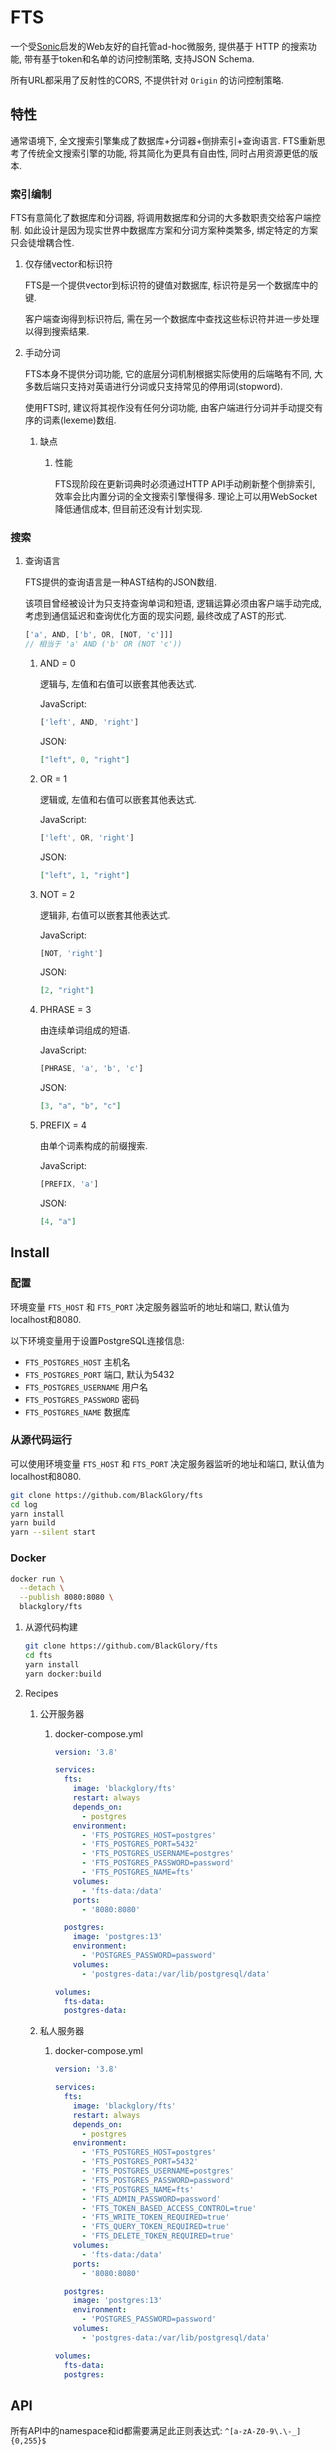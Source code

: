 * FTS
一个受[[https://github.com/valeriansaliou/sonic][Sonic]]启发的Web友好的自托管ad-hoc微服务,
提供基于 HTTP 的搜索功能,
带有基于token和名单的访问控制策略,
支持JSON Schema.

所有URL都采用了反射性的CORS, 不提供针对 =Origin= 的访问控制策略.

** 特性
通常语境下, 全文搜索引擎集成了数据库+分词器+倒排索引+查询语言.
FTS重新思考了传统全文搜索引擎的功能, 将其简化为更具有自由性, 同时占用资源更低的版本.

*** 索引编制
FTS有意简化了数据库和分词器, 将调用数据库和分词的大多数职责交给客户端控制.
如此设计是因为现实世界中数据库方案和分词方案种类繁多, 绑定特定的方案只会徒增耦合性.

**** 仅存储vector和标识符
FTS是一个提供vector到标识符的键值对数据库, 标识符是另一个数据库中的键.

客户端查询得到标识符后, 需在另一个数据库中查找这些标识符并进一步处理以得到搜索结果.

**** 手动分词
FTS本身不提供分词功能, 它的底层分词机制根据实际使用的后端略有不同,
大多数后端只支持对英语进行分词或只支持常见的停用词(stopword).

使用FTS时, 建议将其视作没有任何分词功能, 由客户端进行分词并手动提交有序的词素(lexeme)数组.

***** 缺点
****** 性能
FTS现阶段在更新词典时必须通过HTTP API手动刷新整个倒排索引,
效率会比内置分词的全文搜索引擎慢得多.
理论上可以用WebSocket降低通信成本, 但目前还没有计划实现.

*** 搜索
**** 查询语言
FTS提供的查询语言是一种AST结构的JSON数组.

该项目曾经被设计为只支持查询单词和短语, 逻辑运算必须由客户端手动完成,
考虑到通信延迟和查询优化方面的现实问题, 最终改成了AST的形式.

#+BEGIN_SRC javascript
['a', AND, ['b', OR, [NOT, 'c']]]
// 相当于 'a' AND ('b' OR (NOT 'c'))
#+END_SRC

***** AND = 0
逻辑与, 左值和右值可以嵌套其他表达式.

JavaScript:
#+BEGIN_SRC js
['left', AND, 'right']
#+END_SRC

JSON:
#+BEGIN_SRC json
["left", 0, "right"]
#+END_SRC

***** OR = 1
逻辑或, 左值和右值可以嵌套其他表达式.

JavaScript:
#+BEGIN_SRC js
['left', OR, 'right']
#+END_SRC

JSON:
#+BEGIN_SRC json
["left", 1, "right"]
#+END_SRC

***** NOT = 2
逻辑非, 右值可以嵌套其他表达式.

JavaScript:
#+BEGIN_SRC js
[NOT, 'right']
#+END_SRC

JSON:
#+BEGIN_SRC json
[2, "right"]
#+END_SRC

***** PHRASE = 3
由连续单词组成的短语.

JavaScript:
#+BEGIN_SRC js
[PHRASE, 'a', 'b', 'c']
#+END_SRC

JSON:
#+BEGIN_SRC json
[3, "a", "b", "c"]
#+END_SRC

***** PREFIX = 4
由单个词素构成的前缀搜索.

JavaScript:
#+BEGIN_SRC js
[PREFIX, 'a']
#+END_SRC

JSON:
#+BEGIN_SRC json
[4, "a"]
#+END_SRC

** Install
*** 配置
环境变量 =FTS_HOST= 和 =FTS_PORT= 决定服务器监听的地址和端口, 默认值为localhost和8080.

以下环境变量用于设置PostgreSQL连接信息:
- =FTS_POSTGRES_HOST= 主机名
- =FTS_POSTGRES_PORT= 端口, 默认为5432
- =FTS_POSTGRES_USERNAME= 用户名
- =FTS_POSTGRES_PASSWORD= 密码
- =FTS_POSTGRES_NAME= 数据库

*** 从源代码运行
可以使用环境变量 =FTS_HOST= 和 =FTS_PORT= 决定服务器监听的地址和端口, 默认值为localhost和8080.

#+BEGIN_SRC sh
git clone https://github.com/BlackGlory/fts
cd log
yarn install
yarn build
yarn --silent start
#+END_SRC

*** Docker
#+BEGIN_SRC sh
docker run \
  --detach \
  --publish 8080:8080 \
  blackglory/fts
#+END_SRC

**** 从源代码构建
#+BEGIN_SRC sh
git clone https://github.com/BlackGlory/fts
cd fts
yarn install
yarn docker:build
#+END_SRC

**** Recipes
***** 公开服务器
****** docker-compose.yml
#+BEGIN_SRC yaml
version: '3.8'

services:
  fts:
    image: 'blackglory/fts'
    restart: always
    depends_on:
      - postgres
    environment:
      - 'FTS_POSTGRES_HOST=postgres'
      - 'FTS_POSTGRES_PORT=5432'
      - 'FTS_POSTGRES_USERNAME=postgres'
      - 'FTS_POSTGRES_PASSWORD=password'
      - 'FTS_POSTGRES_NAME=fts'
    volumes:
      - 'fts-data:/data'
    ports:
      - '8080:8080'

  postgres:
    image: 'postgres:13'
    environment:
      - 'POSTGRES_PASSWORD=password'
    volumes:
      - 'postgres-data:/var/lib/postgresql/data'

volumes:
  fts-data:
  postgres-data:
#+END_SRC

***** 私人服务器
****** docker-compose.yml
#+BEGIN_SRC yaml
version: '3.8'

services:
  fts:
    image: 'blackglory/fts'
    restart: always
    depends_on:
      - postgres
    environment:
      - 'FTS_POSTGRES_HOST=postgres'
      - 'FTS_POSTGRES_PORT=5432'
      - 'FTS_POSTGRES_USERNAME=postgres'
      - 'FTS_POSTGRES_PASSWORD=password'
      - 'FTS_POSTGRES_NAME=fts'
      - 'FTS_ADMIN_PASSWORD=password'
      - 'FTS_TOKEN_BASED_ACCESS_CONTROL=true'
      - 'FTS_WRITE_TOKEN_REQUIRED=true'
      - 'FTS_QUERY_TOKEN_REQUIRED=true'
      - 'FTS_DELETE_TOKEN_REQUIRED=true'
    volumes:
      - 'fts-data:/data'
    ports:
      - '8080:8080'

  postgres:
    image: 'postgres:13'
    environment:
      - 'POSTGRES_PASSWORD=password'
    volumes:
      - 'postgres-data:/var/lib/postgresql/data'

volumes:
  fts-data:
  postgres:
#+END_SRC

** API
所有API中的namespace和id都需要满足此正则表达式: =^[a-zA-Z0-9\.\-_]{0,255}$=

*** Public
**** set
=PUT /fts/<namespace>/objects/<id>=

往特定namespace的指定对象中写入lexemes:
#+BEGIN_SRC typescript
string[]
#+END_SRC

如果相应的id已经存在于对象, 则会执行替换.

需要注意的是, lexemes在语义上是大小写敏感的, 一些后端可能会区分查询里的大小写.
为了确保查询不受后端差异性的影响, 应该总是进行预处理, 将lexemes和查询都转换为统一的大写或小写形式.

如果开启基于token的访问控制, 则可能需要在Querystring提供具有write权限的token:
=PUT /fts/<namespace>/objects/<id>?token=<token>=

***** Example
****** curl
#+BEGIN_SRC sh
curl \
  --request PUT \
  --header 'Content-Type: application/json' \
  --data '[]' \
  "http://localhost:8080/fts/$namespace/objects/${id}"
#+END_SRC

****** JavaScript
#+BEGIN_SRC js
await fetch(`http://localhost:8080/fts/${namespace}/objects/${id}`, {
  method: 'POST'
, headers: {
    'Content-Type': 'application/json'
  }
, body: JSON.stringify([])
})
#+END_SRC

**** query
~POST /fts/<namespace>/query~

通过表达式查询对象的id, 返回结果为JSON数组 =string[]=.

可以用querystring =offset= 和 =limit= 限制返回的查询结果数量.

此操作支持返回[[https://github.com/ndjson/ndjson-spec][ndjson]]格式的响应, 需要 =Accept: application/x-ndjson= 请求头.

如果开启基于token的访问控制, 则可能需要在Querystring提供具有query权限的token:
=/fts/<namespace>/objects?token=<token>=

***** Example
****** curl
#+BEGIN_SRC sh
curl \
  --header 'Content-Type: application/json' \
  --data '"expression"' \
  "http://localhost:8080/fts/$namespace/query"
#+END_SRC

****** JavaScript
#+BEGIN_SRC js
await fetch(`http://localhost:8080/fts/${namespace}/query`, {  }).then(res => res.json())
#+END_SRC

**** delete
=DELETE /fts/<namespace>/objects/<id>=

删除特定namespace中的对象.

如果开启基于token的访问控制, 则可能需要在Querystring提供具有delete权限的token:
=/fts/<namespace>/objects/<id>?token=<token>=

***** Example
****** curl
#+BEGIN_SRC sh
curl \
  --request DELETE \
  "http://localhost:8080/fts/$namespace/objects/$id"
#+END_SRC

****** JavaScript
#+BEGIN_SRC js
await fetch(`http://localhost:8080/fts/${namespace}/objects/${id}`, {
  method: 'DELETE'
})
#+END_SRC

**** clear
=DELETE /fts/<namespace>/objects=

删除namespace中的所有对象.

**** stats
=GET /fts/<namespace>/stats=

返回统计信息.
#+BEGIN_SRC json
{
  namespace: string
  objects: number
}
#+END_SRC

**** get all namespaces
=GET /fts=

列出所有的namespace.
输出JSON =Array<string>=.

此操作支持返回[[https://github.com/ndjson/ndjson-spec][ndjson]]格式的响应, 需要 =Accept: application/x-ndjson= 请求头.

*****  Example
****** curl
#+BEGIN_SRC sh
curl 'http://localhost:8080/fts'
#+END_SRC

****** JavaScript
#+BEGIN_SRC js
await fetch('http://localhost:8080/fts').then(res => res.json())
#+END_SRC

*** Private
**** 访问控制
Fts提供两种访问控制策略, 可以一并使用.

所有访问控制API都使用基于口令的Bearer Token Authentication.
口令需通过环境变量 =FTS_ADMIN_PASSWORD= 进行设置.

访问控制规则是通过[[https://www.sqlite.org/wal.html][WAL模式]]j的SQLite3持久化的, 开启访问控制后,
服务器的吞吐量和响应速度会受到硬盘性能的影响.

已经打开的连接不会受到新的访问控制规则的影响.

***** 基于名单的访问控制
通过设置环境变量 =FTS_LIST_BASED_ACCESS_CONTROL= 开启基于名单的访问控制:
- =whitelist=
  启用基于namespace白名单的访问控制, 只有在名单内的namespace允许被访问.
- =blacklist=
  启用基于namespace黑名单的访问控制, 只有在名单外的namespace允许被访问.

****** 黑名单
******* 获取黑名单
=GET /admin/blacklist=

获取位于黑名单中的所有namespacenamespace, 返回JSON表示的字符串数组 =string[]=.

******** Example
********* curl
#+BEGIN_SRC sh
curl \
  --header "Authorization: Bearer $ADMIN_PASSWORD" \
  "http://localhost:8080/admin/blacklist"
#+END_SRC

********* fetch
#+BEGIN_SRC js
await fetch('http://localhost:8080/admin/blacklist', {
  headers: {
    'Authorization': `Bearer ${adminPassword}`
  }
}).then(res => res.json())
#+END_SRC

******* 添加黑名单
=PUT /admin/blacklist/<namespace>=

将特定namespace加入黑名单.

******** Example
********* curl
#+BEGIN_SRC sh
curl \
  --request PUT \
  --header "Authorization: Bearer $ADMIN_PASSWORD" \
  "http://localhost:8080/admin/blacklist/$namespace"
#+END_SRC

********* fetch
#+BEGIN_SRC js
await fetch(`http://localhost:8080/admin/blacklist/${namespace}`, {
  method: 'PUT'
, headers: {
    'Authorization': `Bearer ${adminPassword}`
  }
})
#+END_SRC

******* 移除黑名单
=DELETE /admin/blacklist/<namespace>=

将特定namespace从黑名单中移除.

******** Example
********* curl
#+BEGIN_SRC sh
curl \
  --request DELETE \
  --header "Authorization: Bearer $ADMIN_PASSWORD" \
  "http://localhost:8080/admin/blacklist/$namespace"
#+END_SRC

********* fetch
#+BEGIN_SRC js
await fetch(`http://localhost:8080/admin/blacklist/${namespace}`, {
  method: 'DELETE'
, headers: {
    'Authorization': `Bearer ${adminPassword}`
  }
})
#+END_SRC

****** 白名单
******* 获取白名单
=GET /admin/whitelist=

获取位于黑名单中的所有namespacenamespace, 返回JSON表示的字符串数组 =string[]=.

******** Example
********* curl
#+BEGIN_SRC sh
curl \
  --header "Authorization: Bearer $ADMIM_PASSWORD" \
  "http://localhost:8080/admin/whitelist"
#+END_SRC

********* fetch
#+BEGIN_SRC js
await fetch('http://localhost:8080/admin/whitelist', {
  headers: {
    'Authorization': `Bearer ${adminPassword}`
  }
}).then(res => res.json())
#+END_SRC

******* 添加白名单
=PUT /admin/whitelist/<namespace>=

将特定namespace加入白名单.

******** Example
********* curl
#+BEGIN_SRC sh
curl \
  --request PUT \
  --header "Authorization: Bearer $ADMIN_PASSWORD" \
  "http://localhost:8080/admin/whitelist/$namespace"
#+END_SRC

********* fetch
#+BEGIN_SRC js
await fetch(`http://localhost:8080/admin/whitelist/${namespace}`, {
  method: 'PUT'
, headers: {
    'Authorization': `Bearer ${adminPassword}`
  }
})
#+END_SRC

******* 移除白名单
=DELETE /admin/whitelist/<namespace>=

将特定namespace从白名单中移除.

******** Example
********* curl
#+BEGIN_SRC sh
curl \
  --request DELETE \
  --header "Authorization: Bearer $ADMIN_PASSWORD" \
  "http://localhost:8080/admin/whitelist/$namespace"
#+END_SRC

********* fetch
#+BEGIN_SRC js
await fetch(`http://localhost:8080/admin/whitelist/${namespace}`, {
  method: 'DELETE'
, headers: {
    'Authorization': `Bearer ${adminPassword}`
  }
})
#+END_SRC

***** 基于token的访问控制
对token的要求: =^[a-zA-Z0-9\.\-_]{1,256}$=

通过设置环境变量 =FTS_TOKEN_BASED_ACCESS_CONTROL=true= 开启基于token的访问控制.

基于token的访问控制将根据消息队列的token access policy决定其访问规则.
可通过环境变量 =FTS_WRITE_TOKEN_REQUIRED=, =FTS_QUERY_TOKEN_REQUIRED=,
=FTS_DELETE_TOKEN_REQUIRED= 设置相关默认值, 未设置情况下为 =false=.

一个消息队列可以有多个token, 每个token可以单独设置write和query权限, 不同消息队列的token不共用.

基于token的访问控制作出了以下假设
- token的传输过程是安全的
- token难以被猜测
- token的意外泄露可以被迅速处理

****** 获取所有具有token策略的namespace
=GET /admin/fts-with-token-policies=

获取所有具有token策略的namespace, 返回由JSON表示的字符串数组 =string[]=.

******* Example
******** curl
#+BEGIN_SRC sh
curl \
  --header "Authorization: Bearer $ADMIN_PASSWORD" \
  "http://localhost:8080/admin/fts-with-token-policies"
#+END_SRC

******** fetch
#+BEGIN_SRC js
await fetch('http://localhost:8080/admin/fts-with-token-policies')
#+END_SRC

****** 获取特定namespace的token策略
=GET /admin/fts/<namespace>/token-policies=

返回JSON:
#+BEGIN_SRC ts
{
  writeTokenRequired: boolean | null
  queryTokenRequired: boolean | null
  deleteTokenRequired: boolean | null
}
#+END_SRC
=null= 代表沿用相关默认值.

******* Example
******** curl
#+BEGIN_SRC sh
curl \
  --header "Authorization: Bearer $ADMIN_PASSWORD" \
  "http://localhost:8080/admin/fts/$namespace/token-policies"
#+END_SRC

******** fetch
#+BEGIN_SRC js
await fethc(`http://localhost:8080/admin/fts/${namespace}/token-policies`, {
  headers: {
    'Authorization': `Bearer ${adminPassword}`
  }
}).then(res => res.json())
#+END_SRC

****** 设置token策略
=PUT /admin/fts/<namespace>/token-policies/write-token-required=
=PUT /admin/fts/<namespace>/token-policies/query-token-required=
=PUT /admin/fts/<namespace>/token-policies/delete-token-required=

Payload必须是一个布尔值.

******* Example
******** curl
#+BEGIN_SRC sh
curl \
  --request PUT \
  --header "Authorization: Bearer $ADMIN_PASSWORD" \
  --header "Content-Type: application/json" \
  --data "$WRITE_TOKEN_REQUIRED" \
  "http://localhost:8080/admin/fts/$namespace/token-policies/write-token-required"
#+END_SRC

******** fetch
#+BEGIN_SRC js
await fetch(`http://localhost:8080/admin/fts/${namespace}/token-policies/write-token-required`, {
  method: 'PUT'
, headers: {
    'Authorization': `Bearer ${adminPassword}`
  , 'Content-Type': 'application/json'
  }
, body: JSON.stringify(writeTokenRequired)
})
#+END_SRC

****** 移除token策略
=DELETE /admin/fts/<namespace>/token-policies/write-token-required=
=DELETE /admin/fts/<namespace>/token-policies/query-token-required=
=DELETE /admin/fts/<namespace>/token-policies/delete-token-required=

******* Example
******** curl
#+BEGIN_SRC sh
curl \
  --request DELETE \
  --header "Authorization: Bearer $ADMIN_PASSWORD" \
  "http://localhost:8080/admin/fts/$namespace/token-policies/write-token-required"
#+END_SRC

******** fetch
#+BEGIN_SRC js
await fetch(`http://localhost:8080/admin/fts/${namespace}/token-policies/write-token-required`, {
  method: 'DELETE'
, headers: {
    'Authorization': `Bearer ${adminPassword}`
  }
})
#+END_SRC

****** 获取所有具有token的namespace
=GET /admin/fts-with-tokens=

获取所有具有token的namespace, 返回由JSON表示的字符串数组 =string[]=.

******* Example
******** curl
#+BEGIN_SRC sh
curl \
  --header "Authorization: Bearer $ADMIN_PASSWORD" \
  "http://localhost:8080/admin/fts-with-tokens"
#+END_SRC

******** fetch
#+BEGIN_SRC js
await fetch(`http://localhost:8080/admin/fts-with-tokens`, {
  headers: {
    'Authorization': `Bearer ${adminPassword}`
  }
}).then(res => res.json())
#+END_SRC

****** 获取特定namespace的所有token信息
=GET /admin/fts/<namespace>/tokens=

获取特定namespace的所有token信息, 返回JSON表示的token信息数组
=Array<{ token: string, write: boolean, query: boolean, delete: boolean }>=.

******* Example
******** curl
#+BEGIN_SRC sh
curl \
  --header "Authorization: Bearer $ADMIN_PASSWORD" \
  "http://localhost:8080/admin/fts/$namespace/tokens"
#+END_SRC

******** fetch
#+BEGIN_SRC js
await fetch(`http://localhost:8080/admin/fts/${namespace}/tokens`, {
  headers: {
    'Authorization': `Bearer ${adminPassword}`
  }
}).then(res => res.json())
#+END_SRC

****** 为特定namespace的token设置write权限
=PUT /admin/fts/<namespace>/tokens/<token>/write=

添加/更新token, 为token设置write权限.

******* Example
******** curl
#+BEGIN_SRC sh
curl \
  --request PUT \
  --header "Authorization: Bearer $ADMIN_PASSWORD" \
  "http://localhost:8080/admin/fts/$namespace/tokens/$token/write"
#+END_SRC

******** fetch
#+BEGIN_SRC js
await fetch(`http://localhost:8080/admin/fts/${namespace}/tokens/${token}/write`, {
  method: 'PUT'
, headers: {
    'Authorization': `Bearer ${adminPassword}`
  }
})
#+END_SRC

****** 取消特定namespace的token的write权限
=DELETE /admin/fts/<namespace>/tokens/<token>/write=

取消token的query权限.

******* Example
******** curl
#+BEGIN_SRC sh
curl \
  --request DELETE \
  --header "Authorization: Bearer $ADMIN_PASSWORD" \
  "http://localhost:8080/admin/fts/$namespace/tokens/$token/write"
#+END_SRC

******** fetch
#+BEGIN_SRC js
await fetch(`http://localhost:8080/admin/fts/${namespace}/tokens/${token}/write`, {
  method: 'DELETE'
, headers: {
    'Authorization': `Bearer ${adminPassword}`
  }
})
#+END_SRC

****** 为特定namespace的token设置query权限
=PUT /admin/fts/<namespace>/tokens/<token>/query=

添加/更新token, 为token设置query权限.

******* Example
******** curl
#+BEGIN_SRC sh
curl \
  --request PUT \
  --header "Authorization: Bearer $ADMIN_PASSWORD" \
  "http://localhost:8080/admin/fts/$namespace/tokens/$token/query"
#+END_SRC

******** fetch
#+BEGIN_SRC js
await fetch(`http://localhost:8080/admin/fts/${namespace}/tokens/${token}/query`, {
  method: 'PUT'
, headers: {
    'Authorization': `Bearer ${adminPassword}`
  }
})
#+END_SRC

****** 取消特定namespace的token的query权限
=DELETE /admin/fts/<namespace>/tokens/<token>/query=

取消token的query权限.

******* Example
******** curl
#+BEGIN_SRC sh
curl \
  --request DELETE \
  --header "Authorization: Bearer $ADMIN_PASSWORD" \
  "http://localhost:8080/admin/fts/$namespace/tokens/$token/query"
#+END_SRC

******** fetch
#+BEGIN_SRC js
await fetch(`http://localhost:8080/admin/fts/${namespace}/tokens/${token}/query`, {
  method: 'DELETE'
, headers: {
    'Authorization': `Bearer ${adminPassword}`
  }
})
#+END_SRC

****** 为特定namespace的token设置delete权限
=PUT /admin/fts/<namespace>/tokens/<token>/delete=

添加/更新token, 为token设置delete权限.

******* Example
******** curl
#+BEGIN_SRC sh
curl \
  --request PUT \
  --header "Authorization: Bearer $ADMIN_PASSWORD" \
  "http://localhost:8080/admin/fts/$namespace/tokens/$token/delete"
#+END_SRC

******** fetch
#+BEGIN_SRC js
await fetch(`http://localhost:8080/admin/fts/${namespace}/tokens/${token}/delete`, {
  method: 'PUT'
, headers: {
    'Authorization': `Bearer ${adminPassword}`
  }
})
#+END_SRC

****** 取消特定namespace的token的delete权限
=DELETE /admin/fts/<namespace>/tokens/<token>/delete=

取消token的delete权限.

******* Example
******** curl
#+BEGIN_SRC sh
curl \
  --request DELETE \
  --header "Authorization: Bearer $ADMIN_PASSWORD" \
  "http://localhost:8080/admin/fts/$namespace/tokens/$token/delete"
#+END_SRC

******** fetch
#+BEGIN_SRC js
await fetch(`http://localhost:8080/admin/fts/${namespace}/tokens/${token}/delete`, {
  method: 'DELETE'
, headers: {
    'Authorization': `Bearer ${adminPassword}`
  }
})
#+END_SRC

** HTTP/2
FTS支持HTTP/2, 以多路复用反向代理时的连接, 可通过设置环境变量 =FTS_HTTP2=true= 开启.

此HTTP/2支持不提供从HTTP/1.1自动升级的功能, 亦不提供HTTPS.
因此, 在本地curl里进行测试时, 需要开启 =--http2-prior-knowledge= 选项.

** 限制Payload大小
设置环境变量 =FTS_PAYLOAD_LIMIT= 可限制服务接受的单个请求的Payload字节数, 默认值为1048576(1MB).

设置环境变量 =FTS_WRITE_PAYLOAD_LIMIT= 可限制write接受的单个请求的Payload字节数,
默认值继承自 =FTS_PAYLOAD_LIMIT=.

